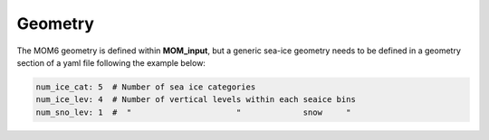 Geometry
--------
The MOM6 geometry is defined within **MOM_input**, but a generic sea-ice geometry needs to be defined in a geometry section of a yaml file following the example below:

.. code-block:: yaml

     num_ice_cat: 5  # Number of sea ice categories
     num_ice_lev: 4  # Number of vertical levels within each seaice bins
     num_sno_lev: 1  #  "                      "             snow     "
